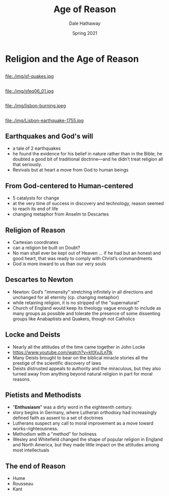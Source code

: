 #+Author: Dale Hathaway
#+Title: Age of Reason
#+Date: Spring 2021 
#+Email: hathawayd@winthrop.edu
 #+OPTIONS: reveal_width:1000 reveal_height:800 
 #+REVEAL_MARGIN: 0.1
 #+REVEAL_MIN_SCALE: 0.5
 #+REVEAL_MAX_SCALE: 2
 #+REVEAL_HLEVEL: 1
 #+OPTIONS: toc:2 num:nil
 #+REVEAL_HEAD_PREAMBLE: <meta name="description" content="Org-Reveal">
 #+REVEAL_POSTAMBLE: <p> Created by Dale Hathaway. </p>
 #+REVEAL_PLUGINS: (markdown notes)
 #+REVEAL_THEME: beige
#+REVEAL_ROOT: ../../reveal.js/


* Religion and the Age of Reason
** 
file:./img/sf-quakes.jpg
** 
file:./img/sfeq06_01.jpg
** 
file:./img/lisbon-burning.jpeg
** 
file:./img/Lisbon-earthquake-1755.jpg
** Earthquakes and God's will
   - a tale of 2 earthquakes
   - he found the evidence for his belief in nature rather than in the Bible; he doubted a good bit of traditional doctrine—and he didn’t treat religion all that seriously.
   - Revivals but at heart a move from God to human beings

** From God-centered to Human-centered

   - 5 catalysts for change
   - at the very time of success in discovery and technology, reason seemed to reach its end of life
   - changing metaphor from Anselm to Descartes
** Religion of Reason
   - Cartesian coordinates
   - can a religion be built on Doubt?
   - No man shall ever be kept out of Heaven … if he had but an honest and good heart, that was ready to comply with Christ’s commandments
   - God is more inward to us than our very souls
** Descartes to Newton
   - Newton: God’s "immensity" stretching infinitely in all directions and unchanged for all eternity (cp. changing metaphor)
   - while retaining religion, it is no stripped of the "supernatural"
   - Church of England would keep its theology vague enough to include as many groups as possible and tolerate the presence of some dissenting groups like Anabaptists and Quakers, though not Catholics
** Locke and Deists
   - Nearly all the attitudes of the time came together in John Locke
   - https://www.youtube.com/watch?v=kItXvJLnTtk 
   - Many Deists brought to bear on the biblical miracle stories all the prestige of the scientific discovery of laws
   - Deists distrusted appeals to authority and the miraculous, but they also turned away from anything beyond natural religion in part for moral reasons.

** Pietists and Methodists

    - "*Enthusiasm*" was a dirty word in the eighteenth century.
    - story begins in Germany, where Lutheran orthodoxy had increasingly defined faith as assent to a set of doctrines
    - Lutherans suspect any call to moral improvement as a move toward works-righteousness.
    - Methodism with a "method" for holiness
    - Wesley and Whitefield changed the shape of popular religion in England and North America, but they made little impact on the attitudes among most intellectuals

** The end of Reason

   - Hume
   - Rousseau
   - Kant
